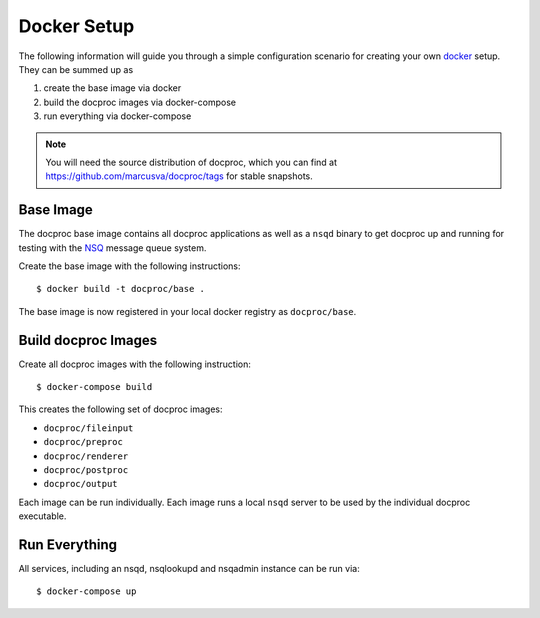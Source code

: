 .. highlight:: sh
.. _docker-setup:

Docker Setup
=============

The following information will guide you through a simple configuration
scenario for creating your own `docker`_ setup. They can be summed up as

#. create the base image via docker
#. build the docproc images via docker-compose
#. run everything via docker-compose

.. note::
    You will need the source distribution of docproc, which you can find at
    https://github.com/marcusva/docproc/tags for stable snapshots.

Base Image
----------

The docproc base image contains all docproc applications as well as a
``nsqd`` binary to get docproc up and running for testing with the `NSQ`_
message queue system.

Create the base image with the following instructions::

    $ docker build -t docproc/base .

The base image is now registered in your local docker registry as
``docproc/base``.

Build docproc Images
--------------------

Create all docproc images with the following instruction::

    $ docker-compose build

This creates the following set of docproc images:

* ``docproc/fileinput``
* ``docproc/preproc``
* ``docproc/renderer``
* ``docproc/postproc``
* ``docproc/output``

Each image can be run individually. Each image runs a local ``nsqd`` server to
be used by the individual docproc executable.

Run Everything
--------------

All services, including an nsqd, nsqlookupd and nsqadmin instance can be run via::

    $ docker-compose up

.. todo::
    document ports and directories properly.

.. _docker: https://docker.com
.. _NSQ: https://nsq.io
